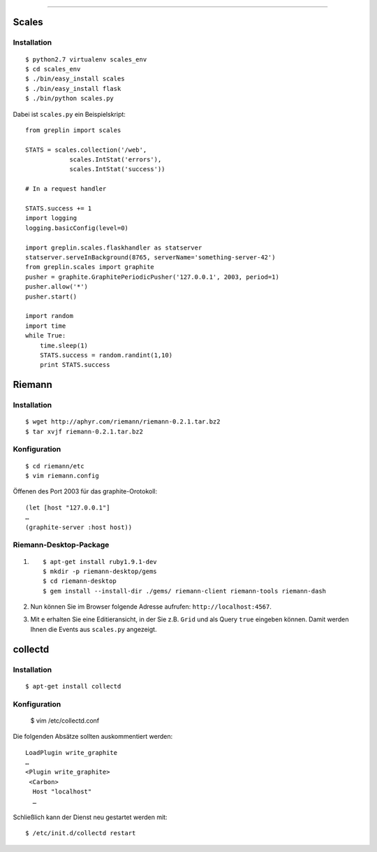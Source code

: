 
============

Scales
------

Installation
~~~~~~~~~~~~

::

 $ python2.7 virtualenv scales_env
 $ cd scales_env
 $ ./bin/easy_install scales
 $ ./bin/easy_install flask
 $ ./bin/python scales.py

Dabei ist ``scales.py`` ein Beispielskript::

 from greplin import scales

 STATS = scales.collection('/web',
             scales.IntStat('errors'),
             scales.IntStat('success'))

 # In a request handler

 STATS.success += 1
 import logging
 logging.basicConfig(level=0)

 import greplin.scales.flaskhandler as statserver
 statserver.serveInBackground(8765, serverName='something-server-42')
 from greplin.scales import graphite
 pusher = graphite.GraphitePeriodicPusher('127.0.0.1', 2003, period=1)
 pusher.allow('*')
 pusher.start()

 import random
 import time
 while True:
     time.sleep(1)
     STATS.success = random.randint(1,10)
     print STATS.success

Riemann
-------

Installation
~~~~~~~~~~~~

::

 $ wget http://aphyr.com/riemann/riemann-0.2.1.tar.bz2
 $ tar xvjf riemann-0.2.1.tar.bz2

Konfiguration
~~~~~~~~~~~~~

::

 $ cd riemann/etc
 $ vim riemann.config

Öffenen des Port 2003 für das graphite-Orotokoll::

 (let [host "127.0.0.1"]
 …
 (graphite-server :host host))

Riemann-Desktop-Package
~~~~~~~~~~~~~~~~~~~~~~~

#. ::

    $ apt-get install ruby1.9.1-dev
    $ mkdir -p riemann-desktop/gems
    $ cd riemann-desktop
    $ gem install --install-dir ./gems/ riemann-client riemann-tools riemann-dash

#. Nun können Sie im Browser folgende Adresse aufrufen:
   ``http://localhost:4567``.
#. Mit ``e`` erhalten Sie eine Editieransicht, in der Sie z.B. ``Grid`` und als
   Query ``true`` eingeben können. Damit werden Ihnen die Events aus
   ``scales.py`` angezeigt.

collectd
--------

Installation
~~~~~~~~~~~~

::

 $ apt-get install collectd

Konfiguration
~~~~~~~~~~~~~

 $ vim /etc/collectd.conf

Die folgenden Absätze sollten auskommentiert werden::

 LoadPlugin write_graphite
 …
 <Plugin write_graphite>
  <Carbon>
   Host "localhost"
   …

Schließlich kann der Dienst neu gestartet werden mit::

 $ /etc/init.d/collectd restart


